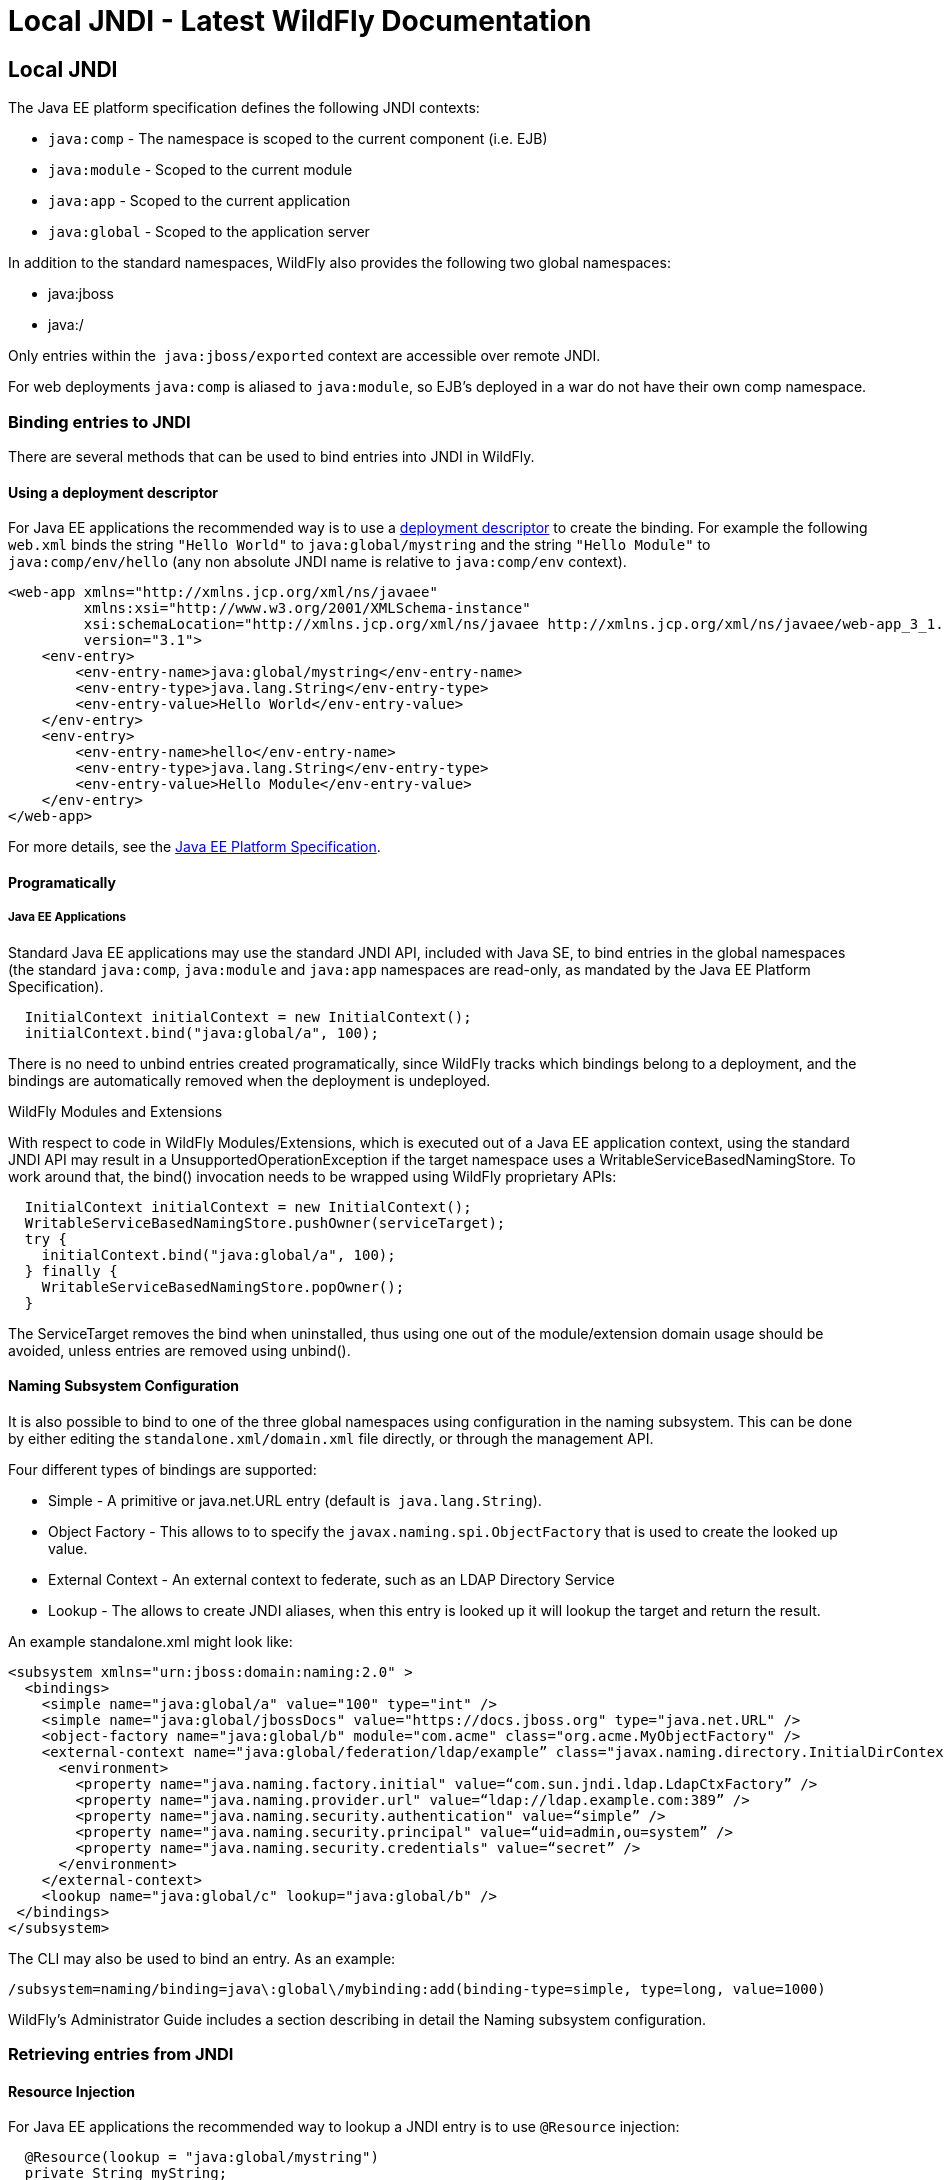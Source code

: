 Local JNDI - Latest WildFly Documentation
=========================================

[[local-jndi]]
Local JNDI
----------

The Java EE platform specification defines the following JNDI contexts:

* `java:comp` - The namespace is scoped to the current component (i.e.
EJB)
* `java:module` - Scoped to the current module
* `java:app` - Scoped to the current application
* `java:global` - Scoped to the application server

In addition to the standard namespaces, WildFly also provides the
following two global namespaces:

* java:jboss
* java:/

Only entries within the  `java:jboss/exported` context are accessible
over remote JNDI.

For web deployments `java:comp` is aliased to `java:module`, so EJB's
deployed in a war do not have their own comp namespace.

[[binding-entries-to-jndi]]
Binding entries to JNDI
~~~~~~~~~~~~~~~~~~~~~~~

There are several methods that can be used to bind entries into JNDI in
WildFly.

[[using-a-deployment-descriptor]]
Using a deployment descriptor
^^^^^^^^^^^^^^^^^^^^^^^^^^^^^

For Java EE applications the recommended way is to use a
https://docs.jboss.org/author/display/AS71/Deployment+Descriptors+used+In+AS7.1[deployment
descriptor] to create the binding. For example the following `web.xml`
binds the string `"Hello World"` to `java:global/mystring` and the
string `"Hello Module"` to `java:comp/env/hello` (any non absolute JNDI
name is relative to `java:comp/env` context).

[source,brush:,xml;,gutter:,false;]
----
<web-app xmlns="http://xmlns.jcp.org/xml/ns/javaee"
         xmlns:xsi="http://www.w3.org/2001/XMLSchema-instance"
         xsi:schemaLocation="http://xmlns.jcp.org/xml/ns/javaee http://xmlns.jcp.org/xml/ns/javaee/web-app_3_1.xsd"
         version="3.1">
    <env-entry>
        <env-entry-name>java:global/mystring</env-entry-name>
        <env-entry-type>java.lang.String</env-entry-type>
        <env-entry-value>Hello World</env-entry-value>
    </env-entry>
    <env-entry>
        <env-entry-name>hello</env-entry-name>
        <env-entry-type>java.lang.String</env-entry-type>
        <env-entry-value>Hello Module</env-entry-value>
    </env-entry>
</web-app>
----

For more details, see the http://jcp.org/en/jsr/detail?id=342[Java EE
Platform Specification].

[[programatically]]
Programatically
^^^^^^^^^^^^^^^

[[java-ee-applications]]
Java EE Applications
++++++++++++++++++++

[[section]]

Standard Java EE applications may use the standard JNDI API, included
with Java SE, to bind entries in the global namespaces (the standard
`java:comp`, `java:module` and `java:app` namespaces are read-only, as
mandated by the Java EE Platform Specification).

[source,java]
----
  InitialContext initialContext = new InitialContext();
  initialContext.bind("java:global/a", 100);
----

There is no need to unbind entries created programatically, since
WildFly tracks which bindings belong to a deployment, and the bindings
are automatically removed when the deployment is undeployed.

[[wildfly-modules-and-extensions]]
WildFly Modules and Extensions

[[section-1]]

With respect to code in WildFly Modules/Extensions, which is executed
out of a Java EE application context, using the standard JNDI API may
result in a UnsupportedOperationException if the target namespace uses a
WritableServiceBasedNamingStore. To work around that, the bind()
invocation needs to be wrapped using WildFly proprietary APIs:

[source,java]
----
  InitialContext initialContext = new InitialContext();
  WritableServiceBasedNamingStore.pushOwner(serviceTarget);
  try {
    initialContext.bind("java:global/a", 100);
  } finally {
    WritableServiceBasedNamingStore.popOwner();
  }
----

The ServiceTarget removes the bind when uninstalled, thus using one out
of the module/extension domain usage should be avoided, unless entries
are removed using unbind().

[[naming-subsystem-configuration]]
Naming Subsystem Configuration
^^^^^^^^^^^^^^^^^^^^^^^^^^^^^^

It is also possible to bind to one of the three global namespaces using
configuration in the naming subsystem. This can be done by either
editing the `standalone.xml/domain.xml` file directly, or through the
management API.

Four different types of bindings are supported:

* Simple - A primitive or java.net.URL entry (default is 
`java.lang.String`).
* Object Factory - This allows to to specify the
`javax.naming.spi.ObjectFactory` that is used to create the looked up
value.
* External Context - An external context to federate, such as an LDAP
Directory Service 
* Lookup - The allows to create JNDI aliases, when this entry is looked
up it will lookup the target and return the result.

An example standalone.xml might look like:

[source,brush:,xml;,gutter:,false;]
----
<subsystem xmlns="urn:jboss:domain:naming:2.0" >
  <bindings>
    <simple name="java:global/a" value="100" type="int" />
    <simple name="java:global/jbossDocs" value="https://docs.jboss.org" type="java.net.URL" />
    <object-factory name="java:global/b" module="com.acme" class="org.acme.MyObjectFactory" />
    <external-context name="java:global/federation/ldap/example” class="javax.naming.directory.InitialDirContext" cache="true">
      <environment>
        <property name="java.naming.factory.initial" value=“com.sun.jndi.ldap.LdapCtxFactory” />
        <property name="java.naming.provider.url" value=“ldap://ldap.example.com:389” />
        <property name="java.naming.security.authentication" value=“simple” />
        <property name="java.naming.security.principal" value=“uid=admin,ou=system” />
        <property name="java.naming.security.credentials" value=“secret” />
      </environment>
    </external-context>
    <lookup name="java:global/c" lookup="java:global/b" />
 </bindings>
</subsystem>
----

The CLI may also be used to bind an entry. As an example:

[source,java]
----
/subsystem=naming/binding=java\:global\/mybinding:add(binding-type=simple, type=long, value=1000)
----

WildFly's Administrator Guide includes a section describing in detail
the Naming subsystem configuration.

[[retrieving-entries-from-jndi]]
Retrieving entries from JNDI
~~~~~~~~~~~~~~~~~~~~~~~~~~~~

[[resource-injection]]
Resource Injection
^^^^^^^^^^^^^^^^^^

For Java EE applications the recommended way to lookup a JNDI entry is
to use `@Resource` injection:

[source,java]
----
  @Resource(lookup = "java:global/mystring")
  private String myString;

  @Resource(name = "hello")
  private String hello;

  @Resource
  ManagedExecutorService executor;
----

Note that `@Resource` is more than a JNDI lookup, it also binds an entry
in the component's JNDI environment. The new bind JNDI name is defined
by `@Resource`'s `name` attribute, which value, if unspecified, is the
Java type concatenated with  `/` and the field's name, for instance
`java.lang.String/myString`. More, similar to when using deployment
descriptors to bind JNDI entries. unless the name is an absolute JNDI
name, it is considered relative to  `java:comp/env`. For instance, with
respect to the field named `myString` above, the `@Resource`'s `lookup`
attribute instructs WildFly to lookup the value in
`java:global/mystring`, bind it in
`java:comp/env/java.lang.String/myString`, and then inject such value
into the field.

With respect to the field named `hello`, there is no `lookup` attribute
value defined, so the responsibility to provide the entry's value is
delegated to the deployment descriptor. Considering that the deployment
descriptor was the `web.xml` previously shown, which defines an
environment entry with same `hello` name, then WildFly inject the valued
defined in the deployment descriptor into the field.

The `executor` field has no attributes specified, so the bind's name
would default to
`java:comp/env/javax.enterprise.concurrent.ManagedExecutorService/executor`,
but there is no such entry in the deployment descriptor, and when that
happens it's up to WildFly to provide a default value or null, depending
on the field's Java type. In this particular case WildFly would inject
the default instance of a managed executor service, the value in
`java:comp/DefaultManagedExecutorService`, as mandated by the EE
Concurrency Utilities 1.0 Specification (JSR 236).

[[standard-java-se-jndi-api]]
Standard Java SE JNDI API
^^^^^^^^^^^^^^^^^^^^^^^^^

Java EE applications may use, without any additional configuration
needed, the standard JNDI API to lookup an entry from JNDI:

[source,java]
----
  String myString = (String) new InitialContext().lookup("java:global/mystring");
----

or simply

[source,java]
----
  String myString = InitialContext.doLookup("java:global/mystring");
----

